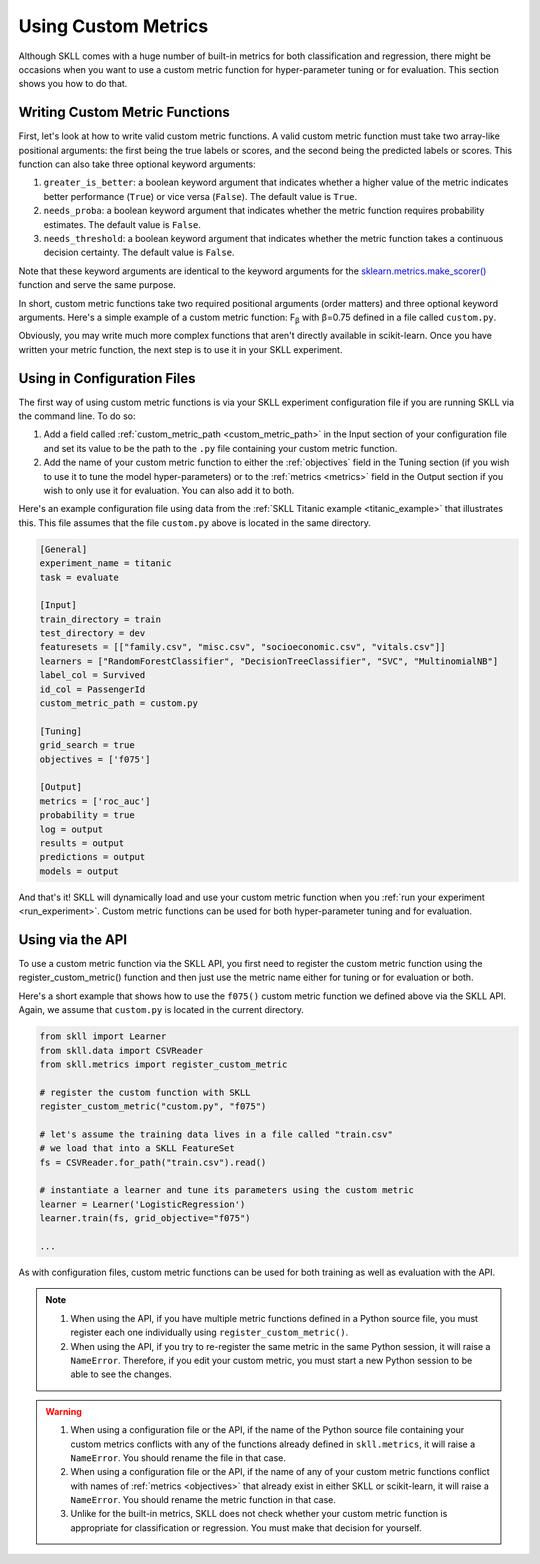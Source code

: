 .. _custom_metrics:

Using Custom Metrics 
====================

Although SKLL comes with a huge number of built-in metrics for both classification and regression,
there might be occasions when you want to use a custom metric function for hyper-parameter
tuning or for evaluation. This section shows you how to do that. 

Writing Custom Metric Functions
-------------------------------

First, let's look at how to write valid custom metric functions. A valid custom metric function
must take two array-like positional arguments: the first being the true labels or scores, and the
second being the predicted labels or scores. This function can also take three optional keyword arguments:

1. ``greater_is_better``: a boolean keyword argument that indicates whether a higher value of the metric indicates better performance (``True``) or vice versa (``False``). The default value is ``True``. 
2. ``needs_proba``: a boolean keyword argument that indicates whether the metric function requires probability estimates. The default value is ``False``.
3. ``needs_threshold``: a boolean keyword argument that indicates whether the metric function takes a continuous decision certainty. The default value is ``False``.

Note that these keyword arguments are identical to the keyword arguments for the `sklearn.metrics.make_scorer() <https://scikit-learn.org/stable/modules/generated/sklearn.metrics.make_scorer.html#sklearn.metrics.make_scorer>`_ function and serve the same purpose.

In short, custom metric functions take two required positional arguments (order matters) and three optional keyword arguments. Here's a simple example of a custom metric function: F\ :sub:`β` with β=0.75 defined in a file called ``custom.py``.

.. code-block:: python
   :caption: custom.py

    from sklearn.metrics import fbeta_score

    def f075(y_true, y_pred):
        return fbeta_score(y_true, y_pred, beta=0.75)


Obviously, you may write much more complex functions that aren't directly
available in scikit-learn. Once you have written your metric function, the next
step is to use it in your SKLL experiment. 

Using in Configuration Files
----------------------------

The first way of using custom metric functions is via your SKLL experiment
configuration file if you are running SKLL via the command line. To do so:

1. Add a field called :ref:`custom_metric_path <custom_metric_path>` in the
   Input section of your configuration file and set its value to be the path to
   the ``.py`` file containing your custom metric function.
2. Add the name of your custom metric function to either the :ref:`objectives`
   field in the Tuning section (if you wish to use it to tune the model
   hyper-parameters) or to the :ref:`metrics <metrics>` field in the Output
   section if you wish to only use it for evaluation. You can also add it to
   both.

Here's an example configuration file using data from the
:ref:`SKLL Titanic example <titanic_example>` that illustrates this. This file
assumes that the file ``custom.py`` above is located in the same directory.

.. code-block:: cfg

   [General]
   experiment_name = titanic
   task = evaluate

   [Input]
   train_directory = train
   test_directory = dev
   featuresets = [["family.csv", "misc.csv", "socioeconomic.csv", "vitals.csv"]]
   learners = ["RandomForestClassifier", "DecisionTreeClassifier", "SVC", "MultinomialNB"]
   label_col = Survived
   id_col = PassengerId
   custom_metric_path = custom.py

   [Tuning]
   grid_search = true
   objectives = ['f075']

   [Output]
   metrics = ['roc_auc']
   probability = true
   log = output
   results = output
   predictions = output
   models = output

   
And that's it! SKLL will dynamically load and use your custom metric function when you :ref:`run your experiment <run_experiment>`. Custom metric functions can be used for both
hyper-parameter tuning and for evaluation.

Using via the API
-----------------

To use a custom metric function via the SKLL API, you first need to register
the custom metric function using the register_custom_metric() function and then
just use the metric name either for tuning or for evaluation or both.

Here's a short example that shows how to use the ``f075()`` custom metric
function we defined above via the SKLL API. Again, we assume that ``custom.py``
is located in the current directory.

.. code-block:: python

    from skll import Learner
    from skll.data import CSVReader
    from skll.metrics import register_custom_metric

    # register the custom function with SKLL
    register_custom_metric("custom.py", "f075")

    # let's assume the training data lives in a file called "train.csv"
    # we load that into a SKLL FeatureSet
    fs = CSVReader.for_path("train.csv").read()

    # instantiate a learner and tune its parameters using the custom metric
    learner = Learner('LogisticRegression')
    learner.train(fs, grid_objective="f075")

    ...

As with configuration files, custom metric functions can be used for
both training as well as evaluation with the API.

.. note:: 

    1. When using the API, if you have multiple metric functions defined in a
       Python source file, you must register each one individually using 
       ``register_custom_metric()``.
    2. When using the API, if you try to re-register the same metric in the
       same Python session, it will raise a ``NameError``. Therefore, if you
       edit your custom metric, you must start a new Python session to be able
       to see the changes.

.. warning::

    1. When using a configuration file or the API, if the name of the Python
       source file containing your custom metrics conflicts with any of the
       functions already defined in ``skll.metrics``, it will raise
       a ``NameError``. You should rename the file in that case.
    2. When using a configuration file or the API, if the name of any of your
       custom metric functions conflict with names of :ref:`metrics <objectives>`
       that already exist in either SKLL or scikit-learn, it will raise a
       ``NameError``. You should rename the metric function in that case.
    3. Unlike for the built-in metrics, SKLL does not check whether your custom
       metric function is appropriate for classification or regression. You
       must make that decision for yourself.

